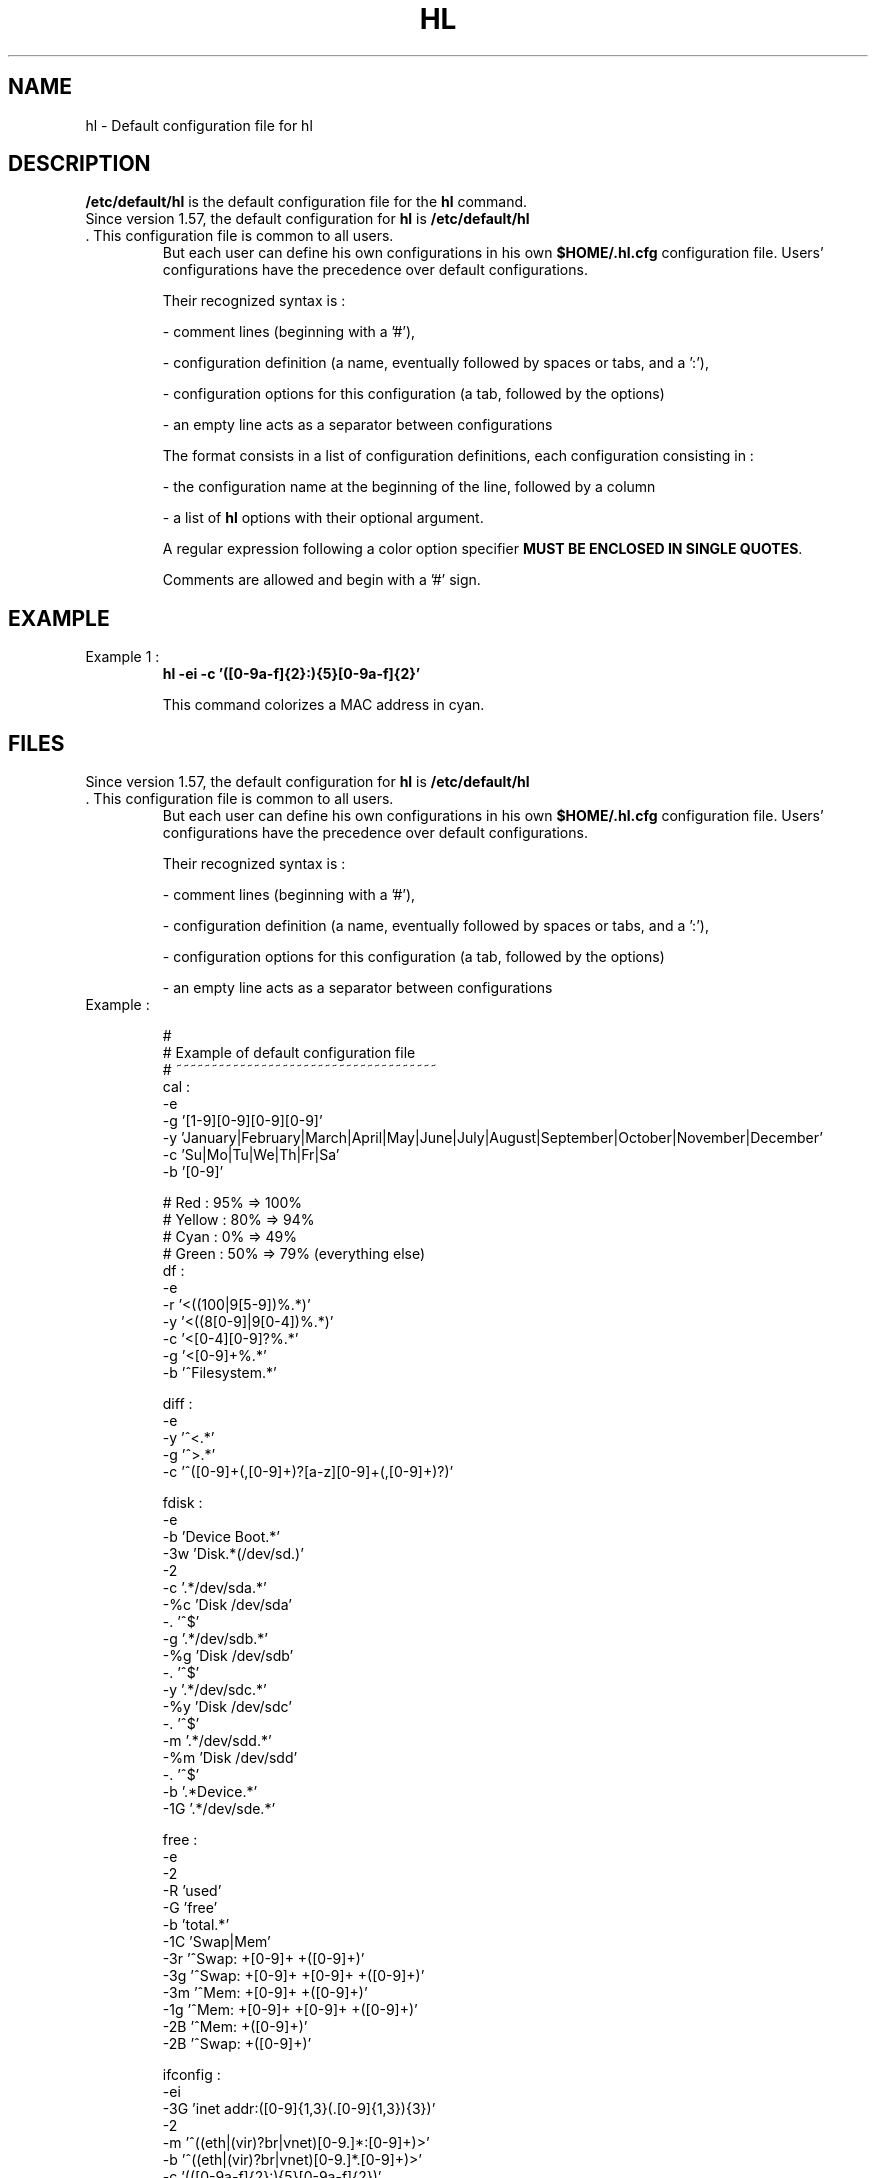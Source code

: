 .\" 	@(#)	[MB] cr_hl.5	Version 1.1 du 15/09/30 - 
.TH "HL" "5" "September 2015" "" "File Formats and Conversions"
.SH "NAME" 
hl - Default configuration file for hl

.SH "DESCRIPTION" 
.PP 
\fB/etc/default/hl\fP 
is the default configuration file for the
\fBhl\fP
command.
.TP
Since version 1.57, the default configuration for \fBhl\fP is \fB/etc/default/hl\fP . This configuration file is common to all users.
But each user can define his own configurations in his own \fB$HOME/.hl.cfg\fP configuration file.
Users' configurations have the precedence over default configurations.

Their recognized syntax is :

- comment lines (beginning with a '#'),

- configuration definition (a name, eventually followed by spaces or tabs, and a ':'),

- configuration options for this configuration (a tab, followed by the options)

- an empty line acts as a separator between configurations

The format consists in a list of configuration definitions, each configuration
consisting in :

- the configuration name at the beginning of the line, followed by a column

- a list of \fBhl\fP options with their optional argument.

A regular expression following a color option specifier \fBMUST BE ENCLOSED IN SINGLE QUOTES\fP.

Comments are allowed and begin with a '#' sign.

.SH "EXAMPLE"
.TP
Example 1 :
.B	hl -ei -c '([0-9a-f]{2}:){5}[0-9a-f]{2}'

This command colorizes a MAC address in cyan.

.SH "FILES"
.TP
Since version 1.57, the default configuration for \fBhl\fP is \fB/etc/default/hl\fP . This configuration file is common to all users.
But each user can define his own configurations in his own \fB$HOME/.hl.cfg\fP configuration file.
Users' configurations have the precedence over default configurations.

Their recognized syntax is :

- comment lines (beginning with a '#'),

- configuration definition (a name, eventually followed by spaces or tabs, and a ':'),

- configuration options for this configuration (a tab, followed by the options)

- an empty line acts as a separator between configurations

.TP
Example :

.EX
#
# Example of default configuration file
# ~~~~~~~~~~~~~~~~~~~~~~~~~~~~~~~~~~~~~
cal            :
     -e
     -g  '[1-9][0-9][0-9][0-9]'
     -y  'January|February|March|April|May|June|July|August|September|October|November|December'
     -c  'Su|Mo|Tu|We|Th|Fr|Sa'
     -b  '[0-9]'

#    Red       : 95% => 100%
#    Yellow    : 80% =>  94%
#    Cyan      :  0% =>  49%
#    Green     : 50% =>  79% (everything else)
df             :
     -e
     -r  '\<((100|9[5-9])%.*)'
     -y  '\<((8[0-9]|9[0-4])%.*)'
     -c  '\<[0-4][0-9]?%.*'
     -g  '\<[0-9]+%.*'
     -b  '^Filesystem.*'

diff           :
     -e
     -y  '^<.*'
     -g  '^>.*'
     -c  '^([0-9]+(,[0-9]+)?[a-z][0-9]+(,[0-9]+)?)'

fdisk          :
     -e
     -b  'Device Boot.*'
     -3w 'Disk.*(/dev/sd.)'
     -2
     -c  '.*/dev/sda.*'
     -%c 'Disk /dev/sda'
     -.  '^$'
     -g  '.*/dev/sdb.*'
     -%g 'Disk /dev/sdb'
     -.  '^$'
     -y  '.*/dev/sdc.*'
     -%y 'Disk /dev/sdc'
     -.  '^$'
     -m  '.*/dev/sdd.*'
     -%m 'Disk /dev/sdd'
     -.  '^$'
     -b  '.*Device.*'
     -1G '.*/dev/sde.*'

free           :
     -e
     -2
     -R  'used'
     -G  'free'
     -b  'total.*'
     -1C 'Swap|Mem'
     -3r '^Swap: +[0-9]+ +([0-9]+)'
     -3g '^Swap: +[0-9]+ +[0-9]+ +([0-9]+)'
     -3m '^Mem: +[0-9]+ +([0-9]+)'
     -1g '^Mem: +[0-9]+ +[0-9]+ +([0-9]+)'
     -2B '^Mem: +([0-9]+)'
     -2B '^Swap: +([0-9]+)'

ifconfig       :
     -ei
     -3G 'inet addr:([0-9]{1,3}(\.[0-9]{1,3}){3})'
     -2
     -m  '^((eth|(vir)?br|vnet)[0-9.]*:[0-9]+)\>'
     -b  '^((eth|(vir)?br|vnet)[0-9.]*\.[0-9]+)\>'
     -c  '(([0-9a-f]{2}:){5}[0-9a-f]{2})'
     -3g '\<(UP\>|\<RUNNING)\>'
     -2g '(([0-9]{1,3}\.){3}[0-9]{1,3}\>)'
     -2y '(^(eth|(vir)?br|vnet)[0-9.:]*)\>'
     -3m '[0-9a-f]{4}::[0-9a-f]{4}\:[0-9a-f]{4}:[0-9a-f]{4}:[0-9a-f]{4}'
     -2r ' ((errors|dropped|overruns):[^0][0-9]*)'

iostat  :
     -e
     -b  '^((Device|avg-cpu):.*)'
#    -g  '^(sda.*)'
#    -y  '^(sdb.*)'
     -c  ' (0\.(0[1-9]|[1-9][0-9]))'
     -3c ' ([1-9][.0-9]*)'

IP             :
     --validate_IP

ip             :
     -e
     -3g '\<((([0-9]|[1-9][0-9]|1[0-9][0-9]|2[0-4][0-9]|25[0-5])\.){3}([0-9]|[1-9][0-9]|1[0-9][0-9]|2[0-4][0-9]|25[0-5]))\>'

iptables       :
     -e
     -G  'policy (ACCEPT)'
     -R  'policy (DROP|REJECT)'
     -3Y '\<(INPUT|OUTPUT|FORWARD|POSTROUTING)\>'
     -3y '\<(fail2ban[-a-z]+)\>'
     -2w '^Chain .+'
     -2
     -b  '#.*'
     -2b '^target\>.*'
     -g  '.*ACCEPT.*'
     -r  '(.*(DROP|REJECT).*)'
     -m  'iptables.*-F.*'
     -w  '^iptables .*'

jigdo          :
     -e
     -2b 'DVD_jigdo.list'
     -2m '[^ ]*\.tmp$'
     -3b '[^ ]*\.tmpdir$'
     -3g '[^ ]*\.iso$'
     -2y '[^ ]*\.jigdo$'

ls_doc         :
     -e
	-r  '^-rw........*'
     -g  '^-r-........*'
     -m  '^d..........*.*'
     -y  '.*:$'

MAC            :
     -ei
     -3B '(([0-9a-f]{2}:){5}[0-9a-f]{2})'

man            :
     -e
     -2G '^([A-Z][A-Z0-9]*\([1-8]\)) +.* +([A-Z][A-Z0-9]*\([1-8]\))$'
     -2B '^[A-Z][A-Z ]*'
     -3y '^[ 	]+-[a-zA-Z0-9][ 	]'
     -R  '(red).*reverse video'
     -G  '(green).*reverse video'
     -Y  '(yellow).*reverse video'
     -B  '(blue).*reverse video'
     -M  '(magenta).*reverse video'
     -C  '(cyan).*reverse video'
     -W  '(white).*reverse video'
     -r  'red'
     -g  'green'
     -y  'yellow'
     -b  'blue'
     -m  'magenta'
     -c  'cyan'
     -w  'white'
     -3b '(Example .*):'

namei          :
     -e
     -3c '.* -> .*'
     -2b '^ *d .*'
     -3g '^ *- .*'
     -y  '^f: .*'
     -r  '^( *? .*|.* No such file or directory.*)'

netstat        :
     -ei
     -g  'ESTABLISHED'
     -1y 'LISTEN'
     -m  'TIME_WAIT'
     -g  '\<((192.168.[0-9]{1,3}\.[0-9]{1,3}))\>'
     -b  '\<((127\.[01]\.[01]\.[01])|(0\.0\.0\.0))\>'
     -r  '\<(([0-9]{1,3}\.){3}[0-9]{1,3})\>'

passwd         :
     -e
     -c  '^[^:]+'
     -m  '^[^:]+:([^:]+):'
     -y  '^[^:]+:[^:]+:([^:]+:[^:]+):'
     -c  '^([^:]*:){4}([^:]+)'
     -g  '^([^:]*:){5}([^:]+)'
     -y  '^([^:]*:){6}([^:]+)'

passwd_chk     :
     -e
     -G  '^([^:]+):.*(/bin/false)$'
     -R  '^([^:]+).*:(/bin/bash)$'
     --passwd

percent        :
     -e
     -r  '\<(100|9[5-9])%'
     -y  '\<(8[0-9]|9[0-4])%'
     -g  '\<[0-9]+%'

ps_cpu         :
     -e
     -r  '((0[1-9]|[1-9][0-9]):[0-9]{2}:[0-9]{2} .*)'
     -y  '(00:(0[1-9]|[1-9][0-9]):[0-9]{2} .*)'
     -g  '00:00:[1-9][0-9] .*'
     -c  '00:00:0[1-9] .*'
     -b  '00:00:00 .*'

ps_cpu_time     :
     -e
     -3
     -r  '((0[1-9]|[1-9][0-9])(:[0-9]{2}){2} .*)'
     -y  '(00:(0[1-9]|[1-9][0-9]):[0-9]{2} .*)'
     -c  '(00:00:[1-9][0-9] .*)'

# Alias for ps_cpu_time :
ps              :
     --ps_cpu_time

rev_color_names :
     -R  'red'
     -G  'green'
     -Y  'yellow'
     -B  'blue'
     -M  'magenta'
     -C  'cyan'
     -W  'white'

samba          :
     -e
     -b  '=|^[ 	]*[;#].*'
     -g  '.*='
     -y  '=.*'
     -m  '[][]'
     -c  '\[.*\]'

sep3           :
     -e
     -3r '([0-9]+)[0-9]{18}([ 	]|$)'
     -3m '([0-9]+)[0-9]{15}([ 	]|$)'
     -2c '([0-9]+)[0-9]{12}([ 	]|$)'
     -3y '([0-9]+)[0-9]{9}([ 	]|$)'
     -3g '([0-9]+)[0-9]{6}([ 	]|$)'
     -3c '([0-9]+)[0-9]{3}([ 	]|$)'
     -3b '[0-9]+([0-9]{3})([ 	]|$)'

services       :
     -e
     -g  '^ *\[ \+ \] .*' -m '^ *\[ - \] .*' -r '^ *\[ \? \] .*'

sh        :
     -e
     -b  '^#.*'
     -m  '(\$([a-zA-Z_][a-zA-Z_0-9]*|[0-9]|[*@#]))'
     -y  '"[^"]*"'
     -g  '^(([a-zA-Z_][a-zA-Z_0-9]*\(\))|[{}])'
     -3c '(\<(echo|for|do|done|while|shift|eval|set)\>)'
     -2
     -%g '\<do\>'
     -.  '\<done\>'

show_disks     :
     -e
     -g  ' 2[0-9]°C |Hitachi [^ ]*| 2000\..*GB,|krypton|/dev/sd'
     -y  ' 3[0-9]°C |/dev/hd'
     -r  'WDC [^ ]*|/dev/sdc'
     -b  'TOSHIBA [^ ]*|--+'
     -m  ' 500\..*GB,|/dev/sdd'
     -c  'antares|styx|/dev/sda'

tcpdump        :
     -e
     -u
     -3
     -g  '^[^ ]+[ ]+[^ ]+[ ]+([^ ]+)\.'
     -r  '^[^ ]+[ ]+[^ ]+[ ]+[^ ]+[ ]+[^ ]+[ ]+([^ ]+)\.'
     -2
     -y  '^[^ ]+[ ]+[^ ]+[ ]+[^ ]+\.([^ .]+)'
     -y  '^[^ ]+[ ]+[^ ]+[ ]+[^ ]+[ ]+[^ ]+[ ]+[^ ]+\.([^ :]+)'

validate_IP    :
     -e
     -g  '\<((([0-9]|[1-9][0-9]|1[0-9][0-9]|2[0-4][0-9]|25[0-5])\.){3}([0-9]|[1-9][0-9]|1[0-9][0-9]|2[0-4][0-9]|25[0-5]))\>'
     -r  '(([0-9]{1,3}\.){3}[0-9]{1,3})'

virsh_list     :
     -e
     -c  '^ *Id.*|^--*'
     -3
     -g  '.*running*'
     -2
     -m  '.*shut off'
     -y  '.*paused'

w              :
     -e
     -b  '.*load average.*|^USER.*'
     -r  '^root .*'
     -c  ' /bin/bash'
     -y  ' /usr/bin/python'
     -g  '.+'

xxd            :
     -e
     -r  '(\<0a)|(0a\>)'
     -b  '^[^:]+'
     -g  '.{16}$'
     -c  '[[:xdigit:]]'

zabbix_netstat  :
     -e
     -2c '\<(94\.247\.232\.55|192\.168\.168\.[23]|0\.0\.0\.0)\>:10050\>'
     -3r '\<([0-9]{1,3}(\.[0-9]{1,3}){3}):10050\>'
     -3g '\<(10050)\>.* ([^ ]+) *$'

hi_red         :
     -e
     -3
     -r  '.+'

hi_green       :
     -e
     -3
     -g  '.+'

hi_yellow      :
     -e
     -3
     -y  '.+'

hi_blue        :
     -e
     -3
     -b  '.+'

hi_magenta     :
     -e
     -3
     -m  '.+'

hi_cyan        :
     -e
     -3
     -c  '.+'

hi_white       :
     -e
     -3
     -w  '.+'

dim_red        :
     -e
     -1
     -r  '.+'

dim_green      :
     -e
     -1
     -g  '.+'

dim_yellow     :
     -e
     -1
     -y  '.+'

dim_blue       :
     -e
     -1
     -b  '.+'

dim_magenta    :
     -e
     -1
     -m  '.+'

dim_cyan       :
     -e
     -1
     -c  '.+'

dim_white      :
     -e
     -1
     -w  '.+'

red            :
     -e
     -2
     -r  '.+'

green          :
     -e
     -2
     -g  '.+'

yellow         :
     -e
     -2
     -y  '.+'

blue           :
     -e
     -2
     -b  '.+'

magenta        :
     -e
     -2
     -m  '.+'

cyan           :
     -e
     -2
     -c  '.+'

white          :
     -e
     -2
     -w  '.+'
.EE

.SH "MAN PAGE VERSION"
The version of this man page is 1.9.
It is compatible with hl version 1.57 and upper.

.SH "AUTHOR" 
.PP 
The original version of this manual page was written by Martial Bornet
<mbornet (.) pro (at) wanadoo (.) fr> for the \fBGNU/Linux\fP  system.

The author also can be contacted with <man (.) flashnux (at) gmail (.) com>.

Permission is granted to copy, distribute and/or modify this document
under the terms of the GNU GPL.

